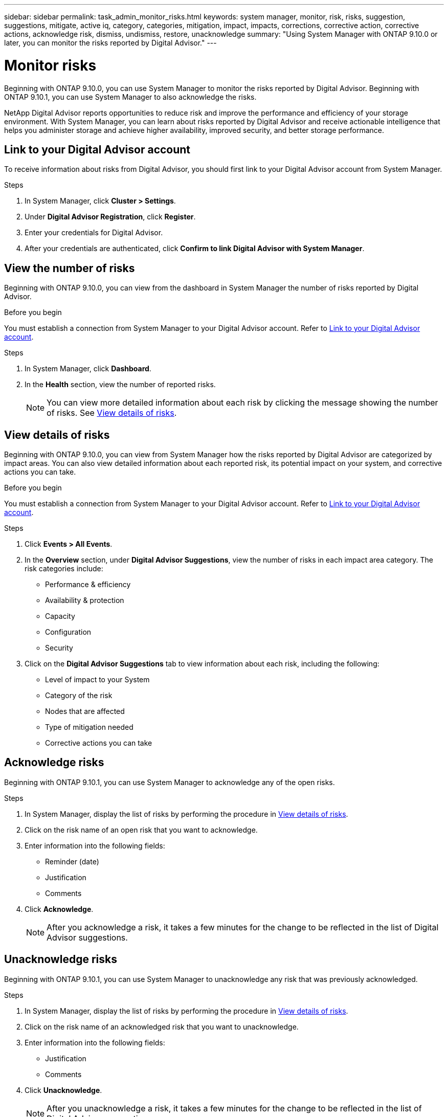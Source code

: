 ---
sidebar: sidebar
permalink: task_admin_monitor_risks.html
keywords: system manager, monitor, risk, risks, suggestion, suggestions, mitigate, active iq, category, categories, mitigation, impact, impacts, corrections, corrective action, corrective actions, acknowledge risk, dismiss, undismiss, restore, unacknowledge
summary: "Using System Manager with ONTAP 9.10.0 or later, you can monitor the risks reported by Digital Advisor."
---

= Monitor risks
:toclevels: 1
:hardbreaks:
:nofooter:
:icons: font
:linkattrs:
:imagesdir: ./media/

[.lead]
Beginning with ONTAP 9.10.0, you can use System Manager to monitor the risks reported by Digital Advisor. Beginning with ONTAP 9.10.1, you can use System Manager to also acknowledge the risks.

NetApp Digital Advisor reports opportunities to reduce risk and improve the performance and efficiency of your storage environment. With System Manager, you can learn about risks reported by Digital Advisor and receive actionable intelligence that helps you administer storage and achieve higher availability, improved security, and better storage performance.

[[link_active_iq]]
== Link to your Digital Advisor account

To receive information about risks from Digital Advisor, you should first link to your Digital Advisor account from System Manager.

.Steps

. In System Manager, click *Cluster > Settings*.
. Under *Digital Advisor Registration*, click *Register*.
. Enter your credentials for Digital Advisor.
. After your credentials are authenticated, click *Confirm to link Digital Advisor with System Manager*.

== View the number of risks

Beginning with ONTAP 9.10.0, you can view from the dashboard in System Manager the number of risks reported by Digital Advisor.

.Before you begin

You must establish a connection from System Manager to your Digital Advisor account.  Refer to <<link_active_iq,Link to your Digital Advisor account>>.

.Steps

. In System Manager, click *Dashboard*.
. In the *Health* section, view the number of reported risks.
+
NOTE: You can view more detailed information about each risk by clicking the message showing the number of risks.  See <<view_risk_details,View details of risks>>.

[[view_risk_details]]
== View details of risks

Beginning with ONTAP 9.10.0, you can view from System Manager how the risks reported by Digital Advisor are categorized by impact areas.  You can also view detailed information about each reported risk, its potential impact on your system, and corrective actions you can take.

.Before you begin

You must establish a connection from System Manager to your Digital Advisor account. Refer to <<link_active_iq,Link to your Digital Advisor account>>.

.Steps

. Click *Events > All Events*.
. In the *Overview* section, under *Digital Advisor Suggestions*, view the number of risks in each impact area category. The risk categories include:
+
* Performance & efficiency
* Availability & protection
* Capacity
* Configuration
* Security

. Click on the *Digital Advisor Suggestions* tab to view information about each risk, including the following:
+
* Level of impact to your System
* Category of the risk
* Nodes that are affected
* Type of mitigation needed
* Corrective actions you can take

== Acknowledge risks

Beginning with ONTAP 9.10.1, you can use System Manager to acknowledge any of the open risks.

.Steps

. In System Manager, display the list of risks by performing the procedure in <<view_risk_details,View details of risks>>.

. Click on the risk name of an open risk that you want to acknowledge.

. Enter information into the following fields:
+
* Reminder (date)
* Justification
* Comments

. Click *Acknowledge*.
+
NOTE: After you acknowledge a risk, it takes a few minutes for the change to be reflected in the list of Digital Advisor suggestions.

== Unacknowledge risks

Beginning with ONTAP 9.10.1, you can use System Manager to unacknowledge any risk that was previously acknowledged.

.Steps

. In System Manager, display the list of risks by performing the procedure in <<view_risk_details,View details of risks>>.

. Click on the risk name of an acknowledged risk that you want to unacknowledge.

. Enter information into the following fields:
+
* Justification
* Comments

. Click *Unacknowledge*.
+
NOTE: After you unacknowledge a risk, it takes a few minutes for the change to be reflected in the list of Digital Advisor suggestions.

// 04 AUG 2021, JIRA IE-384
// 01 NOV 2021, JIRA IE-381
